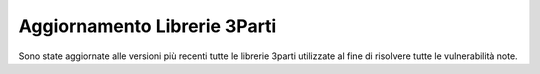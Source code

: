Aggiornamento Librerie 3Parti
-------------------------------

Sono state aggiornate alle versioni più recenti tutte le librerie 3parti utilizzate al fine di risolvere tutte le vulnerabilità note.
